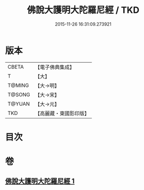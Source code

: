 #+TITLE: 佛說大護明大陀羅尼經 / TKD
#+DATE: 2015-11-26 16:31:09.273921
* 版本
 |     CBETA|【電子佛典集成】|
 |         T|【大】     |
 |    T@MING|【大→明】   |
 |    T@SONG|【大→宋】   |
 |    T@YUAN|【大→元】   |
 |       TKD|【高麗藏・東國影印版】|

* 目次
* 卷
** [[file:KR6j0247_001.txt][佛說大護明大陀羅尼經 1]]
